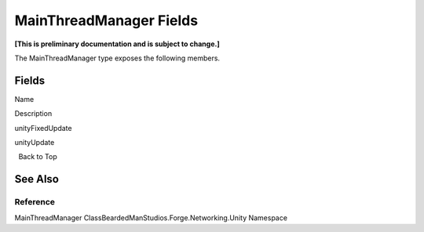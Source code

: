 MainThreadManager Fields
========================

**[This is preliminary documentation and is subject to change.]**

The MainThreadManager type exposes the following members.

Fields
------

 

.. raw:: html

   <table>

.. raw:: html

   <tr>

.. raw:: html

   <th>

.. raw:: html

   </th>

.. raw:: html

   <th>

Name

.. raw:: html

   </th>

.. raw:: html

   <th>

Description

.. raw:: html

   </th>

.. raw:: html

   </tr>

.. raw:: html

   <tr>

.. raw:: html

   <td>

|Public field|\ |Static member|

.. raw:: html

   </td>

.. raw:: html

   <td>

unityFixedUpdate

.. raw:: html

   </td>

.. raw:: html

   <td />

.. raw:: html

   </tr>

.. raw:: html

   <tr>

.. raw:: html

   <td>

|Public field|\ |Static member|

.. raw:: html

   </td>

.. raw:: html

   <td>

unityUpdate

.. raw:: html

   </td>

.. raw:: html

   <td />

.. raw:: html

   </tr>

.. raw:: html

   </table>

  Back to Top

See Also
--------

Reference
~~~~~~~~~

MainThreadManager ClassBeardedManStudios.Forge.Networking.Unity
Namespace

.. |Public field| image:: media/pubfield.gif
.. |Static member| image:: media/static.gif
